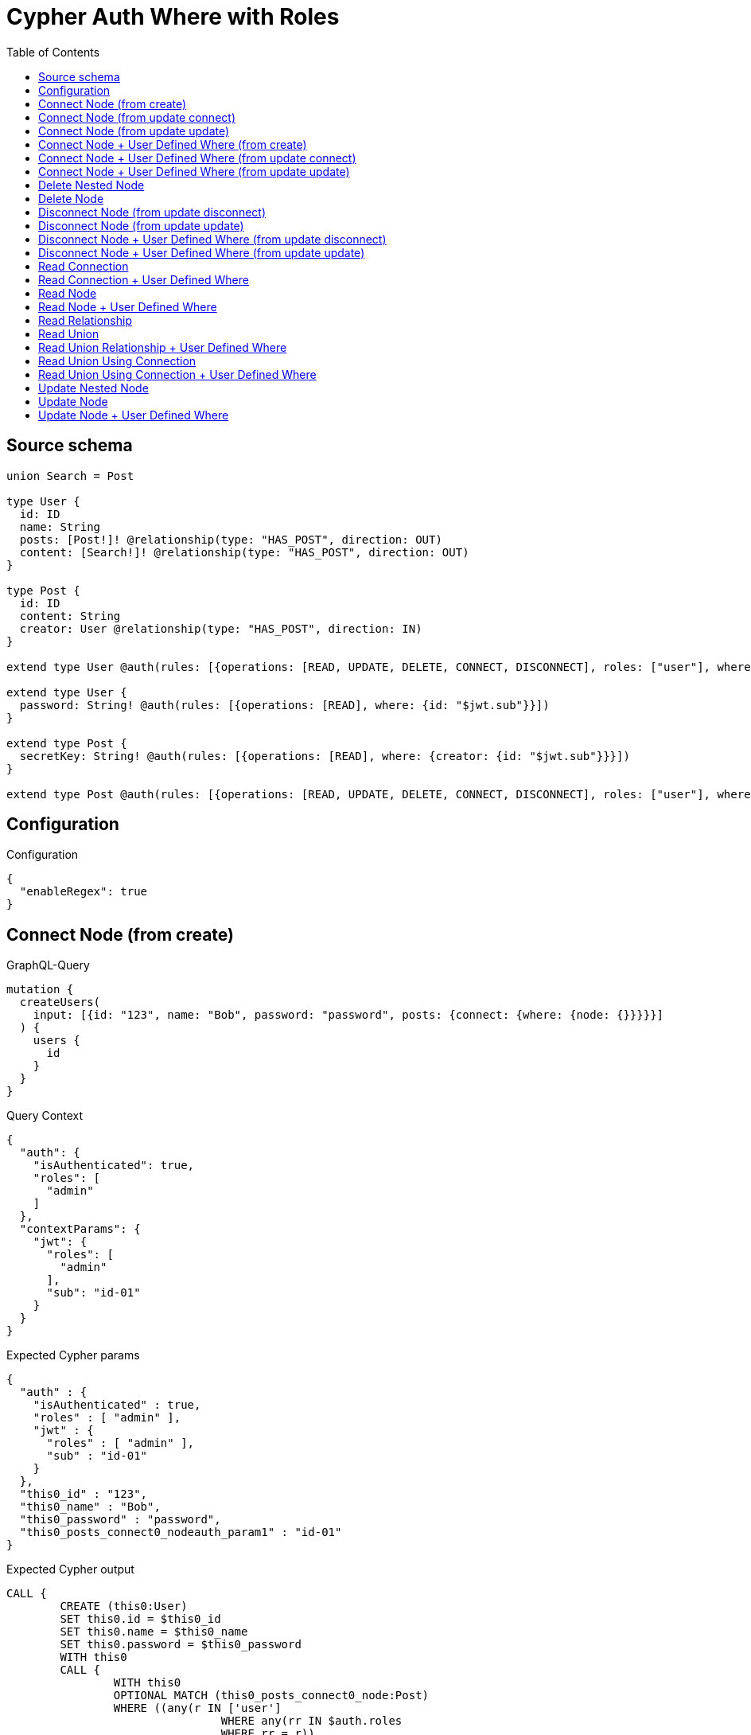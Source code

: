 :toc:

= Cypher Auth Where with Roles

== Source schema

[source,graphql,schema=true]
----
union Search = Post

type User {
  id: ID
  name: String
  posts: [Post!]! @relationship(type: "HAS_POST", direction: OUT)
  content: [Search!]! @relationship(type: "HAS_POST", direction: OUT)
}

type Post {
  id: ID
  content: String
  creator: User @relationship(type: "HAS_POST", direction: IN)
}

extend type User @auth(rules: [{operations: [READ, UPDATE, DELETE, CONNECT, DISCONNECT], roles: ["user"], where: {id: "$jwt.sub"}}, {operations: [READ, UPDATE, DELETE, CONNECT, DISCONNECT], roles: ["admin"]}])

extend type User {
  password: String! @auth(rules: [{operations: [READ], where: {id: "$jwt.sub"}}])
}

extend type Post {
  secretKey: String! @auth(rules: [{operations: [READ], where: {creator: {id: "$jwt.sub"}}}])
}

extend type Post @auth(rules: [{operations: [READ, UPDATE, DELETE, CONNECT, DISCONNECT], roles: ["user"], where: {creator: {id: "$jwt.sub"}}}, {operations: [READ, UPDATE, DELETE, CONNECT, DISCONNECT], roles: ["admin"]}])
----

== Configuration

.Configuration
[source,json,schema-config=true]
----
{
  "enableRegex": true
}
----
== Connect Node (from create)

.GraphQL-Query
[source,graphql]
----
mutation {
  createUsers(
    input: [{id: "123", name: "Bob", password: "password", posts: {connect: {where: {node: {}}}}}]
  ) {
    users {
      id
    }
  }
}
----

.Query Context
[source,json,query-config=true]
----
{
  "auth": {
    "isAuthenticated": true,
    "roles": [
      "admin"
    ]
  },
  "contextParams": {
    "jwt": {
      "roles": [
        "admin"
      ],
      "sub": "id-01"
    }
  }
}
----

.Expected Cypher params
[source,json]
----
{
  "auth" : {
    "isAuthenticated" : true,
    "roles" : [ "admin" ],
    "jwt" : {
      "roles" : [ "admin" ],
      "sub" : "id-01"
    }
  },
  "this0_id" : "123",
  "this0_name" : "Bob",
  "this0_password" : "password",
  "this0_posts_connect0_nodeauth_param1" : "id-01"
}
----

.Expected Cypher output
[source,cypher]
----
CALL {
	CREATE (this0:User)
	SET this0.id = $this0_id
	SET this0.name = $this0_name
	SET this0.password = $this0_password
	WITH this0
	CALL {
		WITH this0
		OPTIONAL MATCH (this0_posts_connect0_node:Post)
		WHERE ((any(r IN ['user']
				WHERE any(rr IN $auth.roles
				WHERE rr = r))
				AND exists((this0_posts_connect0_node)<-[:HAS_POST]-(:User))
				AND all(auth_this0 IN [(this0_posts_connect0_node)<-[:HAS_POST]-(auth_this0:User) | auth_this0]
				WHERE (auth_this0.id IS NOT NULL
					AND auth_this0.id = $this0_posts_connect0_nodeauth_param1)))
			OR any(r IN ['admin']
			WHERE any(rr IN $auth.roles
			WHERE rr = r)))
		WITH this0, this0_posts_connect0_node CALL apoc.util.validate(NOT ((any(r IN ['user']
			WHERE any(rr IN $auth.roles
			WHERE rr = r))
			OR any(r IN ['admin']
			WHERE any(rr IN $auth.roles
			WHERE rr = r)))), '@neo4j/graphql/FORBIDDEN', [0])
		CALL {
			WITH *
			WITH collect(this0_posts_connect0_node) AS connectedNodes, collect(this0) AS parentNodes
			CALL {
				WITH connectedNodes, parentNodes
				UNWIND parentNodes AS this0
				UNWIND connectedNodes AS this0_posts_connect0_node
				MERGE (this0)-[:HAS_POST]->(this0_posts_connect0_node)
				RETURN count(*) AS _
			}
			RETURN count(*) AS _
		}
		WITH this0, this0_posts_connect0_node
		RETURN count(*) AS connect_this0_posts_connect_Post
	}
	RETURN this0
}
RETURN [this0 {
	.id
}] AS data
----

'''

== Connect Node (from update connect)

.GraphQL-Query
[source,graphql]
----
mutation {
  updateUsers(connect: {posts: {where: {node: {}}}}) {
    users {
      id
    }
  }
}
----

.Query Context
[source,json,query-config=true]
----
{
  "auth": {
    "isAuthenticated": true,
    "roles": [
      "admin"
    ]
  },
  "contextParams": {
    "jwt": {
      "roles": [
        "admin"
      ],
      "sub": "id-01"
    }
  }
}
----

.Expected Cypher params
[source,json]
----
{
  "auth" : {
    "isAuthenticated" : true,
    "roles" : [ "admin" ],
    "jwt" : {
      "roles" : [ "admin" ],
      "sub" : "id-01"
    }
  },
  "auth_param1" : "id-01",
  "this_connect_posts0_nodeauth_param1" : "id-01",
  "thisauth_param1" : "id-01"
}
----

.Expected Cypher output
[source,cypher]
----
MATCH (this:User)
WHERE ((any(r IN ['user']
		WHERE any(rr IN $auth.roles
		WHERE rr = r))
		AND this.id IS NOT NULL
		AND this.id = $auth_param1)
	OR any(r IN ['admin']
	WHERE any(rr IN $auth.roles
	WHERE rr = r)))
WITH this
WHERE ((any(r IN ['user']
		WHERE any(rr IN $auth.roles
		WHERE rr = r))
		AND this.id IS NOT NULL
		AND this.id = $thisauth_param1)
	OR any(r IN ['admin']
	WHERE any(rr IN $auth.roles
	WHERE rr = r)))
WITH this
CALL {
	WITH this
	OPTIONAL MATCH (this_connect_posts0_node:Post)
	WHERE ((any(r IN ['user']
			WHERE any(rr IN $auth.roles
			WHERE rr = r))
			AND exists((this_connect_posts0_node)<-[:HAS_POST]-(:User))
			AND all(auth_this0 IN [(this_connect_posts0_node)<-[:HAS_POST]-(auth_this0:User) | auth_this0]
			WHERE (auth_this0.id IS NOT NULL
				AND auth_this0.id = $this_connect_posts0_nodeauth_param1)))
		OR any(r IN ['admin']
		WHERE any(rr IN $auth.roles
		WHERE rr = r)))
	WITH this, this_connect_posts0_node CALL apoc.util.validate(NOT (((any(r IN ['user']
			WHERE any(rr IN $auth.roles
			WHERE rr = r))
			OR any(r IN ['admin']
			WHERE any(rr IN $auth.roles
			WHERE rr = r)))
		AND (any(r IN ['user']
			WHERE any(rr IN $auth.roles
			WHERE rr = r))
			OR any(r IN ['admin']
			WHERE any(rr IN $auth.roles
			WHERE rr = r))))), '@neo4j/graphql/FORBIDDEN', [0])
	CALL {
		WITH *
		WITH collect(this_connect_posts0_node) AS connectedNodes, collect(this) AS parentNodes
		CALL {
			WITH connectedNodes, parentNodes
			UNWIND parentNodes AS this
			UNWIND connectedNodes AS this_connect_posts0_node
			MERGE (this)-[:HAS_POST]->(this_connect_posts0_node)
			RETURN count(*) AS _
		}
		RETURN count(*) AS _
	}
	WITH this, this_connect_posts0_node
	RETURN count(*) AS connect_this_connect_posts_Post
}
WITH *
RETURN collect(DISTINCT this {
	.id
}) AS data
----

'''

== Connect Node (from update update)

.GraphQL-Query
[source,graphql]
----
mutation {
  updateUsers(update: {posts: {connect: {where: {node: {}}}}}) {
    users {
      id
    }
  }
}
----

.Query Context
[source,json,query-config=true]
----
{
  "auth": {
    "isAuthenticated": true,
    "roles": [
      "admin"
    ]
  },
  "contextParams": {
    "jwt": {
      "roles": [
        "admin"
      ],
      "sub": "id-01"
    }
  }
}
----

.Expected Cypher params
[source,json]
----
{
  "auth" : {
    "isAuthenticated" : true,
    "roles" : [ "admin" ],
    "jwt" : {
      "roles" : [ "admin" ],
      "sub" : "id-01"
    }
  },
  "auth_param1" : "id-01",
  "this_posts0_connect0_nodeauth_param1" : "id-01",
  "thisauth_param1" : "id-01"
}
----

.Expected Cypher output
[source,cypher]
----
MATCH (this:User)
WHERE ((any(r IN ['user']
		WHERE any(rr IN $auth.roles
		WHERE rr = r))
		AND this.id IS NOT NULL
		AND this.id = $auth_param1)
	OR any(r IN ['admin']
	WHERE any(rr IN $auth.roles
	WHERE rr = r)))
WITH this CALL apoc.util.validate(NOT ((any(r IN ['user']
	WHERE any(rr IN $auth.roles
	WHERE rr = r))
	OR any(r IN ['admin']
	WHERE any(rr IN $auth.roles
	WHERE rr = r)))), '@neo4j/graphql/FORBIDDEN', [0])
WITH this
WHERE ((any(r IN ['user']
		WHERE any(rr IN $auth.roles
		WHERE rr = r))
		AND this.id IS NOT NULL
		AND this.id = $thisauth_param1)
	OR any(r IN ['admin']
	WHERE any(rr IN $auth.roles
	WHERE rr = r)))
WITH this
CALL {
	WITH this
	OPTIONAL MATCH (this_posts0_connect0_node:Post)
	WHERE ((any(r IN ['user']
			WHERE any(rr IN $auth.roles
			WHERE rr = r))
			AND exists((this_posts0_connect0_node)<-[:HAS_POST]-(:User))
			AND all(auth_this0 IN [(this_posts0_connect0_node)<-[:HAS_POST]-(auth_this0:User) | auth_this0]
			WHERE (auth_this0.id IS NOT NULL
				AND auth_this0.id = $this_posts0_connect0_nodeauth_param1)))
		OR any(r IN ['admin']
		WHERE any(rr IN $auth.roles
		WHERE rr = r)))
	WITH this, this_posts0_connect0_node CALL apoc.util.validate(NOT (((any(r IN ['user']
			WHERE any(rr IN $auth.roles
			WHERE rr = r))
			OR any(r IN ['admin']
			WHERE any(rr IN $auth.roles
			WHERE rr = r)))
		AND (any(r IN ['user']
			WHERE any(rr IN $auth.roles
			WHERE rr = r))
			OR any(r IN ['admin']
			WHERE any(rr IN $auth.roles
			WHERE rr = r))))), '@neo4j/graphql/FORBIDDEN', [0])
	CALL {
		WITH *
		WITH collect(this_posts0_connect0_node) AS connectedNodes, collect(this) AS parentNodes
		CALL {
			WITH connectedNodes, parentNodes
			UNWIND parentNodes AS this
			UNWIND connectedNodes AS this_posts0_connect0_node
			MERGE (this)-[:HAS_POST]->(this_posts0_connect0_node)
			RETURN count(*) AS _
		}
		RETURN count(*) AS _
	}
	WITH this, this_posts0_connect0_node
	RETURN count(*) AS connect_this_posts0_connect_Post
}
RETURN collect(DISTINCT this {
	.id
}) AS data
----

'''

== Connect Node + User Defined Where (from create)

.GraphQL-Query
[source,graphql]
----
mutation {
  createUsers(
    input: [{id: "123", name: "Bob", password: "password", posts: {connect: {where: {node: {id: "post-id"}}}}}]
  ) {
    users {
      id
    }
  }
}
----

.Query Context
[source,json,query-config=true]
----
{
  "auth": {
    "isAuthenticated": true,
    "roles": [
      "admin"
    ]
  },
  "contextParams": {
    "jwt": {
      "roles": [
        "admin"
      ],
      "sub": "id-01"
    }
  }
}
----

.Expected Cypher params
[source,json]
----
{
  "auth" : {
    "isAuthenticated" : true,
    "roles" : [ "admin" ],
    "jwt" : {
      "roles" : [ "admin" ],
      "sub" : "id-01"
    }
  },
  "this0_id" : "123",
  "this0_name" : "Bob",
  "this0_password" : "password",
  "this0_posts_connect0_node_param0" : "post-id",
  "this0_posts_connect0_nodeauth_param1" : "id-01"
}
----

.Expected Cypher output
[source,cypher]
----
CALL {
	CREATE (this0:User)
	SET this0.id = $this0_id
	SET this0.name = $this0_name
	SET this0.password = $this0_password
	WITH this0
	CALL {
		WITH this0
		OPTIONAL MATCH (this0_posts_connect0_node:Post)
		WHERE (this0_posts_connect0_node.id = $this0_posts_connect0_node_param0
			AND ((any(r IN ['user']
					WHERE any(rr IN $auth.roles
					WHERE rr = r))
					AND exists((this0_posts_connect0_node)<-[:HAS_POST]-(:User))
					AND all(auth_this0 IN [(this0_posts_connect0_node)<-[:HAS_POST]-(auth_this0:User) | auth_this0]
					WHERE (auth_this0.id IS NOT NULL
						AND auth_this0.id = $this0_posts_connect0_nodeauth_param1)))
				OR any(r IN ['admin']
				WHERE any(rr IN $auth.roles
				WHERE rr = r))))
		WITH this0, this0_posts_connect0_node CALL apoc.util.validate(NOT ((any(r IN ['user']
			WHERE any(rr IN $auth.roles
			WHERE rr = r))
			OR any(r IN ['admin']
			WHERE any(rr IN $auth.roles
			WHERE rr = r)))), '@neo4j/graphql/FORBIDDEN', [0])
		CALL {
			WITH *
			WITH collect(this0_posts_connect0_node) AS connectedNodes, collect(this0) AS parentNodes
			CALL {
				WITH connectedNodes, parentNodes
				UNWIND parentNodes AS this0
				UNWIND connectedNodes AS this0_posts_connect0_node
				MERGE (this0)-[:HAS_POST]->(this0_posts_connect0_node)
				RETURN count(*) AS _
			}
			RETURN count(*) AS _
		}
		WITH this0, this0_posts_connect0_node
		RETURN count(*) AS connect_this0_posts_connect_Post
	}
	RETURN this0
}
RETURN [this0 {
	.id
}] AS data
----

'''

== Connect Node + User Defined Where (from update connect)

.GraphQL-Query
[source,graphql]
----
mutation {
  updateUsers(connect: {posts: {where: {node: {id: "some-id"}}}}) {
    users {
      id
    }
  }
}
----

.Query Context
[source,json,query-config=true]
----
{
  "auth": {
    "isAuthenticated": true,
    "roles": [
      "admin"
    ]
  },
  "contextParams": {
    "jwt": {
      "roles": [
        "admin"
      ],
      "sub": "id-01"
    }
  }
}
----

.Expected Cypher params
[source,json]
----
{
  "auth" : {
    "isAuthenticated" : true,
    "roles" : [ "admin" ],
    "jwt" : {
      "roles" : [ "admin" ],
      "sub" : "id-01"
    }
  },
  "auth_param1" : "id-01",
  "this_connect_posts0_node_param0" : "some-id",
  "this_connect_posts0_nodeauth_param1" : "id-01",
  "thisauth_param1" : "id-01"
}
----

.Expected Cypher output
[source,cypher]
----
MATCH (this:User)
WHERE ((any(r IN ['user']
		WHERE any(rr IN $auth.roles
		WHERE rr = r))
		AND this.id IS NOT NULL
		AND this.id = $auth_param1)
	OR any(r IN ['admin']
	WHERE any(rr IN $auth.roles
	WHERE rr = r)))
WITH this
WHERE ((any(r IN ['user']
		WHERE any(rr IN $auth.roles
		WHERE rr = r))
		AND this.id IS NOT NULL
		AND this.id = $thisauth_param1)
	OR any(r IN ['admin']
	WHERE any(rr IN $auth.roles
	WHERE rr = r)))
WITH this
CALL {
	WITH this
	OPTIONAL MATCH (this_connect_posts0_node:Post)
	WHERE (this_connect_posts0_node.id = $this_connect_posts0_node_param0
		AND ((any(r IN ['user']
				WHERE any(rr IN $auth.roles
				WHERE rr = r))
				AND exists((this_connect_posts0_node)<-[:HAS_POST]-(:User))
				AND all(auth_this0 IN [(this_connect_posts0_node)<-[:HAS_POST]-(auth_this0:User) | auth_this0]
				WHERE (auth_this0.id IS NOT NULL
					AND auth_this0.id = $this_connect_posts0_nodeauth_param1)))
			OR any(r IN ['admin']
			WHERE any(rr IN $auth.roles
			WHERE rr = r))))
	WITH this, this_connect_posts0_node CALL apoc.util.validate(NOT (((any(r IN ['user']
			WHERE any(rr IN $auth.roles
			WHERE rr = r))
			OR any(r IN ['admin']
			WHERE any(rr IN $auth.roles
			WHERE rr = r)))
		AND (any(r IN ['user']
			WHERE any(rr IN $auth.roles
			WHERE rr = r))
			OR any(r IN ['admin']
			WHERE any(rr IN $auth.roles
			WHERE rr = r))))), '@neo4j/graphql/FORBIDDEN', [0])
	CALL {
		WITH *
		WITH collect(this_connect_posts0_node) AS connectedNodes, collect(this) AS parentNodes
		CALL {
			WITH connectedNodes, parentNodes
			UNWIND parentNodes AS this
			UNWIND connectedNodes AS this_connect_posts0_node
			MERGE (this)-[:HAS_POST]->(this_connect_posts0_node)
			RETURN count(*) AS _
		}
		RETURN count(*) AS _
	}
	WITH this, this_connect_posts0_node
	RETURN count(*) AS connect_this_connect_posts_Post
}
WITH *
RETURN collect(DISTINCT this {
	.id
}) AS data
----

'''

== Connect Node + User Defined Where (from update update)

.GraphQL-Query
[source,graphql]
----
mutation {
  updateUsers(update: {posts: {connect: {where: {node: {id: "new-id"}}}}}) {
    users {
      id
    }
  }
}
----

.Query Context
[source,json,query-config=true]
----
{
  "auth": {
    "isAuthenticated": true,
    "roles": [
      "admin"
    ]
  },
  "contextParams": {
    "jwt": {
      "roles": [
        "admin"
      ],
      "sub": "id-01"
    }
  }
}
----

.Expected Cypher params
[source,json]
----
{
  "auth" : {
    "isAuthenticated" : true,
    "roles" : [ "admin" ],
    "jwt" : {
      "roles" : [ "admin" ],
      "sub" : "id-01"
    }
  },
  "auth_param1" : "id-01",
  "this_posts0_connect0_node_param0" : "new-id",
  "this_posts0_connect0_nodeauth_param1" : "id-01",
  "thisauth_param1" : "id-01"
}
----

.Expected Cypher output
[source,cypher]
----
MATCH (this:User)
WHERE ((any(r IN ['user']
		WHERE any(rr IN $auth.roles
		WHERE rr = r))
		AND this.id IS NOT NULL
		AND this.id = $auth_param1)
	OR any(r IN ['admin']
	WHERE any(rr IN $auth.roles
	WHERE rr = r)))
WITH this CALL apoc.util.validate(NOT ((any(r IN ['user']
	WHERE any(rr IN $auth.roles
	WHERE rr = r))
	OR any(r IN ['admin']
	WHERE any(rr IN $auth.roles
	WHERE rr = r)))), '@neo4j/graphql/FORBIDDEN', [0])
WITH this
WHERE ((any(r IN ['user']
		WHERE any(rr IN $auth.roles
		WHERE rr = r))
		AND this.id IS NOT NULL
		AND this.id = $thisauth_param1)
	OR any(r IN ['admin']
	WHERE any(rr IN $auth.roles
	WHERE rr = r)))
WITH this
CALL {
	WITH this
	OPTIONAL MATCH (this_posts0_connect0_node:Post)
	WHERE (this_posts0_connect0_node.id = $this_posts0_connect0_node_param0
		AND ((any(r IN ['user']
				WHERE any(rr IN $auth.roles
				WHERE rr = r))
				AND exists((this_posts0_connect0_node)<-[:HAS_POST]-(:User))
				AND all(auth_this0 IN [(this_posts0_connect0_node)<-[:HAS_POST]-(auth_this0:User) | auth_this0]
				WHERE (auth_this0.id IS NOT NULL
					AND auth_this0.id = $this_posts0_connect0_nodeauth_param1)))
			OR any(r IN ['admin']
			WHERE any(rr IN $auth.roles
			WHERE rr = r))))
	WITH this, this_posts0_connect0_node CALL apoc.util.validate(NOT (((any(r IN ['user']
			WHERE any(rr IN $auth.roles
			WHERE rr = r))
			OR any(r IN ['admin']
			WHERE any(rr IN $auth.roles
			WHERE rr = r)))
		AND (any(r IN ['user']
			WHERE any(rr IN $auth.roles
			WHERE rr = r))
			OR any(r IN ['admin']
			WHERE any(rr IN $auth.roles
			WHERE rr = r))))), '@neo4j/graphql/FORBIDDEN', [0])
	CALL {
		WITH *
		WITH collect(this_posts0_connect0_node) AS connectedNodes, collect(this) AS parentNodes
		CALL {
			WITH connectedNodes, parentNodes
			UNWIND parentNodes AS this
			UNWIND connectedNodes AS this_posts0_connect0_node
			MERGE (this)-[:HAS_POST]->(this_posts0_connect0_node)
			RETURN count(*) AS _
		}
		RETURN count(*) AS _
	}
	WITH this, this_posts0_connect0_node
	RETURN count(*) AS connect_this_posts0_connect_Post
}
RETURN collect(DISTINCT this {
	.id
}) AS data
----

'''

== Delete Nested Node

.GraphQL-Query
[source,graphql]
----
mutation {
  deleteUsers(delete: {posts: {where: {}}}) {
    nodesDeleted
  }
}
----

.Query Context
[source,json,query-config=true]
----
{
  "auth": {
    "isAuthenticated": true,
    "roles": [
      "admin"
    ]
  },
  "contextParams": {
    "jwt": {
      "roles": [
        "admin"
      ],
      "sub": "id-01"
    }
  }
}
----

.Expected Cypher params
[source,json]
----
{
  "auth" : {
    "isAuthenticated" : true,
    "roles" : [ "admin" ],
    "jwt" : {
      "roles" : [ "admin" ],
      "sub" : "id-01"
    }
  },
  "auth_param1" : "id-01",
  "this_posts0auth_param1" : "id-01"
}
----

.Expected Cypher output
[source,cypher]
----
MATCH (this:User)
WHERE ((any(r IN ['user']
		WHERE any(rr IN $auth.roles
		WHERE rr = r))
		AND this.id IS NOT NULL
		AND this.id = $auth_param1)
	OR any(r IN ['admin']
	WHERE any(rr IN $auth.roles
	WHERE rr = r)))
WITH this
OPTIONAL MATCH (this)-[this_posts0_relationship:HAS_POST]->(this_posts0:Post)
WHERE ((any(r IN ['user']
		WHERE any(rr IN $auth.roles
		WHERE rr = r))
		AND exists((this_posts0)<-[:HAS_POST]-(:User))
		AND all(auth_this0 IN [(this_posts0)<-[:HAS_POST]-(auth_this0) | auth_this0]
		WHERE (auth_this0.id IS NOT NULL
			AND auth_this0.id = $this_posts0auth_param1)))
	OR any(r IN ['admin']
	WHERE any(rr IN $auth.roles
	WHERE rr = r)))
WITH this, this_posts0 CALL apoc.util.validate(NOT ((any(r IN ['user']
	WHERE any(rr IN $auth.roles
	WHERE rr = r))
	OR any(r IN ['admin']
	WHERE any(rr IN $auth.roles
	WHERE rr = r)))), '@neo4j/graphql/FORBIDDEN', [0])
WITH this, collect(DISTINCT this_posts0) AS this_posts0_to_delete
CALL {
	WITH this_posts0_to_delete
	UNWIND this_posts0_to_delete AS x DETACH DELETE x
	RETURN count(*) AS _
}
WITH this CALL apoc.util.validate(NOT ((any(r IN ['user']
	WHERE any(rr IN $auth.roles
	WHERE rr = r))
	OR any(r IN ['admin']
	WHERE any(rr IN $auth.roles
	WHERE rr = r)))), '@neo4j/graphql/FORBIDDEN', [0]) DETACH DELETE this
----

'''

== Delete Node

.GraphQL-Query
[source,graphql]
----
mutation {
  deleteUsers {
    nodesDeleted
  }
}
----

.Query Context
[source,json,query-config=true]
----
{
  "auth": {
    "isAuthenticated": true,
    "roles": [
      "admin"
    ]
  },
  "contextParams": {
    "jwt": {
      "roles": [
        "admin"
      ],
      "sub": "id-01"
    }
  }
}
----

.Expected Cypher params
[source,json]
----
{
  "auth" : {
    "isAuthenticated" : true,
    "roles" : [ "admin" ],
    "jwt" : {
      "roles" : [ "admin" ],
      "sub" : "id-01"
    }
  },
  "auth_param1" : "id-01"
}
----

.Expected Cypher output
[source,cypher]
----
MATCH (this:User)
WHERE ((any(r IN ['user']
		WHERE any(rr IN $auth.roles
		WHERE rr = r))
		AND this.id IS NOT NULL
		AND this.id = $auth_param1)
	OR any(r IN ['admin']
	WHERE any(rr IN $auth.roles
	WHERE rr = r)))
WITH this CALL apoc.util.validate(NOT ((any(r IN ['user']
	WHERE any(rr IN $auth.roles
	WHERE rr = r))
	OR any(r IN ['admin']
	WHERE any(rr IN $auth.roles
	WHERE rr = r)))), '@neo4j/graphql/FORBIDDEN', [0]) DETACH DELETE this
----

'''

== Disconnect Node (from update disconnect)

.GraphQL-Query
[source,graphql]
----
mutation {
  updateUsers(disconnect: {posts: {where: {}}}) {
    users {
      id
    }
  }
}
----

.Query Context
[source,json,query-config=true]
----
{
  "auth": {
    "isAuthenticated": true,
    "roles": [
      "admin"
    ]
  },
  "contextParams": {
    "jwt": {
      "roles": [
        "admin"
      ],
      "sub": "id-01"
    }
  }
}
----

.Expected Cypher params
[source,json]
----
{
  "auth" : {
    "isAuthenticated" : true,
    "roles" : [ "admin" ],
    "jwt" : {
      "roles" : [ "admin" ],
      "sub" : "id-01"
    }
  },
  "auth_param1" : "id-01",
  "this_disconnect_posts0auth_param1" : "id-01",
  "thisauth_param1" : "id-01",
  "updateUsers" : {
    "args" : {
      "disconnect" : {
        "posts" : [ {
          "where" : { }
        } ]
      }
    }
  }
}
----

.Expected Cypher output
[source,cypher]
----
MATCH (this:User)
WHERE ((any(r IN ['user']
		WHERE any(rr IN $auth.roles
		WHERE rr = r))
		AND this.id IS NOT NULL
		AND this.id = $auth_param1)
	OR any(r IN ['admin']
	WHERE any(rr IN $auth.roles
	WHERE rr = r)))
WITH this
WHERE ((any(r IN ['user']
		WHERE any(rr IN $auth.roles
		WHERE rr = r))
		AND this.id IS NOT NULL
		AND this.id = $thisauth_param1)
	OR any(r IN ['admin']
	WHERE any(rr IN $auth.roles
	WHERE rr = r)))
WITH this
CALL {
	WITH this
	OPTIONAL MATCH (this)-[this_disconnect_posts0_rel:HAS_POST]->(this_disconnect_posts0:Post)
	WHERE ((any(r IN ['user']
			WHERE any(rr IN $auth.roles
			WHERE rr = r))
			AND exists((this_disconnect_posts0)<-[:HAS_POST]-(:User))
			AND all(auth_this0 IN [(this_disconnect_posts0)<-[:HAS_POST]-(auth_this0:User) | auth_this0]
			WHERE (auth_this0.id IS NOT NULL
				AND auth_this0.id = $this_disconnect_posts0auth_param1)))
		OR any(r IN ['admin']
		WHERE any(rr IN $auth.roles
		WHERE rr = r)))
	WITH this, this_disconnect_posts0, this_disconnect_posts0_rel CALL apoc.util.validate(NOT (((any(r IN ['user']
			WHERE any(rr IN $auth.roles
			WHERE rr = r))
			OR any(r IN ['admin']
			WHERE any(rr IN $auth.roles
			WHERE rr = r)))
		AND (any(r IN ['user']
			WHERE any(rr IN $auth.roles
			WHERE rr = r))
			OR any(r IN ['admin']
			WHERE any(rr IN $auth.roles
			WHERE rr = r))))), '@neo4j/graphql/FORBIDDEN', [0])
	CALL {
		WITH this_disconnect_posts0, this_disconnect_posts0_rel, this
		WITH collect(this_disconnect_posts0) AS this_disconnect_posts0, this_disconnect_posts0_rel, this
		UNWIND this_disconnect_posts0 AS x DELETE this_disconnect_posts0_rel
		RETURN count(*) AS _
	}
	RETURN count(*) AS disconnect_this_disconnect_posts_Post
}
WITH *
RETURN collect(DISTINCT this {
	.id
}) AS data
----

'''

== Disconnect Node (from update update)

.GraphQL-Query
[source,graphql]
----
mutation {
  updateUsers(update: {posts: {disconnect: {where: {}}}}) {
    users {
      id
    }
  }
}
----

.Query Context
[source,json,query-config=true]
----
{
  "auth": {
    "isAuthenticated": true,
    "roles": [
      "admin"
    ]
  },
  "contextParams": {
    "jwt": {
      "roles": [
        "admin"
      ],
      "sub": "id-01"
    }
  }
}
----

.Expected Cypher params
[source,json]
----
{
  "auth" : {
    "isAuthenticated" : true,
    "roles" : [ "admin" ],
    "jwt" : {
      "roles" : [ "admin" ],
      "sub" : "id-01"
    }
  },
  "auth_param1" : "id-01",
  "this_posts0_disconnect0auth_param1" : "id-01",
  "thisauth_param1" : "id-01"
}
----

.Expected Cypher output
[source,cypher]
----
MATCH (this:User)
WHERE ((any(r IN ['user']
		WHERE any(rr IN $auth.roles
		WHERE rr = r))
		AND this.id IS NOT NULL
		AND this.id = $auth_param1)
	OR any(r IN ['admin']
	WHERE any(rr IN $auth.roles
	WHERE rr = r)))
WITH this CALL apoc.util.validate(NOT ((any(r IN ['user']
	WHERE any(rr IN $auth.roles
	WHERE rr = r))
	OR any(r IN ['admin']
	WHERE any(rr IN $auth.roles
	WHERE rr = r)))), '@neo4j/graphql/FORBIDDEN', [0])
WITH this
WHERE ((any(r IN ['user']
		WHERE any(rr IN $auth.roles
		WHERE rr = r))
		AND this.id IS NOT NULL
		AND this.id = $thisauth_param1)
	OR any(r IN ['admin']
	WHERE any(rr IN $auth.roles
	WHERE rr = r)))
WITH this
CALL {
	WITH this
	OPTIONAL MATCH (this)-[this_posts0_disconnect0_rel:HAS_POST]->(this_posts0_disconnect0:Post)
	WHERE ((any(r IN ['user']
			WHERE any(rr IN $auth.roles
			WHERE rr = r))
			AND exists((this_posts0_disconnect0)<-[:HAS_POST]-(:User))
			AND all(auth_this0 IN [(this_posts0_disconnect0)<-[:HAS_POST]-(auth_this0:User) | auth_this0]
			WHERE (auth_this0.id IS NOT NULL
				AND auth_this0.id = $this_posts0_disconnect0auth_param1)))
		OR any(r IN ['admin']
		WHERE any(rr IN $auth.roles
		WHERE rr = r)))
	WITH this, this_posts0_disconnect0, this_posts0_disconnect0_rel CALL apoc.util.validate(NOT (((any(r IN ['user']
			WHERE any(rr IN $auth.roles
			WHERE rr = r))
			OR any(r IN ['admin']
			WHERE any(rr IN $auth.roles
			WHERE rr = r)))
		AND (any(r IN ['user']
			WHERE any(rr IN $auth.roles
			WHERE rr = r))
			OR any(r IN ['admin']
			WHERE any(rr IN $auth.roles
			WHERE rr = r))))), '@neo4j/graphql/FORBIDDEN', [0])
	CALL {
		WITH this_posts0_disconnect0, this_posts0_disconnect0_rel, this
		WITH collect(this_posts0_disconnect0) AS this_posts0_disconnect0, this_posts0_disconnect0_rel, this
		UNWIND this_posts0_disconnect0 AS x DELETE this_posts0_disconnect0_rel
		RETURN count(*) AS _
	}
	RETURN count(*) AS disconnect_this_posts0_disconnect_Post
}
RETURN collect(DISTINCT this {
	.id
}) AS data
----

'''

== Disconnect Node + User Defined Where (from update disconnect)

.GraphQL-Query
[source,graphql]
----
mutation {
  updateUsers(disconnect: {posts: {where: {node: {id: "some-id"}}}}) {
    users {
      id
    }
  }
}
----

.Query Context
[source,json,query-config=true]
----
{
  "auth": {
    "isAuthenticated": true,
    "roles": [
      "admin"
    ]
  },
  "contextParams": {
    "jwt": {
      "roles": [
        "admin"
      ],
      "sub": "id-01"
    }
  }
}
----

.Expected Cypher params
[source,json]
----
{
  "auth" : {
    "isAuthenticated" : true,
    "roles" : [ "admin" ],
    "jwt" : {
      "roles" : [ "admin" ],
      "sub" : "id-01"
    }
  },
  "auth_param1" : "id-01",
  "this_disconnect_posts0auth_param1" : "id-01",
  "thisauth_param1" : "id-01",
  "updateUsers" : {
    "args" : {
      "disconnect" : {
        "posts" : [ {
          "where" : {
            "node" : {
              "id" : "some-id"
            }
          }
        } ]
      }
    }
  },
  "updateUsers_args_disconnect_posts0_where_Postparam0" : "some-id"
}
----

.Expected Cypher output
[source,cypher]
----
MATCH (this:User)
WHERE ((any(r IN ['user']
		WHERE any(rr IN $auth.roles
		WHERE rr = r))
		AND this.id IS NOT NULL
		AND this.id = $auth_param1)
	OR any(r IN ['admin']
	WHERE any(rr IN $auth.roles
	WHERE rr = r)))
WITH this
WHERE ((any(r IN ['user']
		WHERE any(rr IN $auth.roles
		WHERE rr = r))
		AND this.id IS NOT NULL
		AND this.id = $thisauth_param1)
	OR any(r IN ['admin']
	WHERE any(rr IN $auth.roles
	WHERE rr = r)))
WITH this
CALL {
	WITH this
	OPTIONAL MATCH (this)-[this_disconnect_posts0_rel:HAS_POST]->(this_disconnect_posts0:Post)
	WHERE (this_disconnect_posts0.id = $updateUsers_args_disconnect_posts0_where_Postparam0
		AND ((any(r IN ['user']
				WHERE any(rr IN $auth.roles
				WHERE rr = r))
				AND exists((this_disconnect_posts0)<-[:HAS_POST]-(:User))
				AND all(auth_this0 IN [(this_disconnect_posts0)<-[:HAS_POST]-(auth_this0:User) | auth_this0]
				WHERE (auth_this0.id IS NOT NULL
					AND auth_this0.id = $this_disconnect_posts0auth_param1)))
			OR any(r IN ['admin']
			WHERE any(rr IN $auth.roles
			WHERE rr = r))))
	WITH this, this_disconnect_posts0, this_disconnect_posts0_rel CALL apoc.util.validate(NOT (((any(r IN ['user']
			WHERE any(rr IN $auth.roles
			WHERE rr = r))
			OR any(r IN ['admin']
			WHERE any(rr IN $auth.roles
			WHERE rr = r)))
		AND (any(r IN ['user']
			WHERE any(rr IN $auth.roles
			WHERE rr = r))
			OR any(r IN ['admin']
			WHERE any(rr IN $auth.roles
			WHERE rr = r))))), '@neo4j/graphql/FORBIDDEN', [0])
	CALL {
		WITH this_disconnect_posts0, this_disconnect_posts0_rel, this
		WITH collect(this_disconnect_posts0) AS this_disconnect_posts0, this_disconnect_posts0_rel, this
		UNWIND this_disconnect_posts0 AS x DELETE this_disconnect_posts0_rel
		RETURN count(*) AS _
	}
	RETURN count(*) AS disconnect_this_disconnect_posts_Post
}
WITH *
RETURN collect(DISTINCT this {
	.id
}) AS data
----

'''

== Disconnect Node + User Defined Where (from update update)

.GraphQL-Query
[source,graphql]
----
mutation {
  updateUsers(update: {posts: [{disconnect: {where: {node: {id: "new-id"}}}}]}) {
    users {
      id
    }
  }
}
----

.Query Context
[source,json,query-config=true]
----
{
  "auth": {
    "isAuthenticated": true,
    "roles": [
      "admin"
    ]
  },
  "contextParams": {
    "jwt": {
      "roles": [
        "admin"
      ],
      "sub": "id-01"
    }
  }
}
----

.Expected Cypher params
[source,json]
----
{
  "auth" : {
    "isAuthenticated" : true,
    "roles" : [ "admin" ],
    "jwt" : {
      "roles" : [ "admin" ],
      "sub" : "id-01"
    }
  },
  "auth_param1" : "id-01",
  "this_posts0_disconnect0auth_param1" : "id-01",
  "thisauth_param1" : "id-01",
  "updateUsers" : {
    "args" : {
      "update" : {
        "posts" : [ {
          "disconnect" : [ {
            "where" : {
              "node" : {
                "id" : "new-id"
              }
            }
          } ]
        } ]
      }
    }
  },
  "updateUsers_args_update_posts0_disconnect0_where_Postparam0" : "new-id"
}
----

.Expected Cypher output
[source,cypher]
----
MATCH (this:User)
WHERE ((any(r IN ['user']
		WHERE any(rr IN $auth.roles
		WHERE rr = r))
		AND this.id IS NOT NULL
		AND this.id = $auth_param1)
	OR any(r IN ['admin']
	WHERE any(rr IN $auth.roles
	WHERE rr = r)))
WITH this CALL apoc.util.validate(NOT ((any(r IN ['user']
	WHERE any(rr IN $auth.roles
	WHERE rr = r))
	OR any(r IN ['admin']
	WHERE any(rr IN $auth.roles
	WHERE rr = r)))), '@neo4j/graphql/FORBIDDEN', [0])
WITH this
WHERE ((any(r IN ['user']
		WHERE any(rr IN $auth.roles
		WHERE rr = r))
		AND this.id IS NOT NULL
		AND this.id = $thisauth_param1)
	OR any(r IN ['admin']
	WHERE any(rr IN $auth.roles
	WHERE rr = r)))
WITH this
CALL {
	WITH this
	OPTIONAL MATCH (this)-[this_posts0_disconnect0_rel:HAS_POST]->(this_posts0_disconnect0:Post)
	WHERE (this_posts0_disconnect0.id = $updateUsers_args_update_posts0_disconnect0_where_Postparam0
		AND ((any(r IN ['user']
				WHERE any(rr IN $auth.roles
				WHERE rr = r))
				AND exists((this_posts0_disconnect0)<-[:HAS_POST]-(:User))
				AND all(auth_this0 IN [(this_posts0_disconnect0)<-[:HAS_POST]-(auth_this0:User) | auth_this0]
				WHERE (auth_this0.id IS NOT NULL
					AND auth_this0.id = $this_posts0_disconnect0auth_param1)))
			OR any(r IN ['admin']
			WHERE any(rr IN $auth.roles
			WHERE rr = r))))
	WITH this, this_posts0_disconnect0, this_posts0_disconnect0_rel CALL apoc.util.validate(NOT (((any(r IN ['user']
			WHERE any(rr IN $auth.roles
			WHERE rr = r))
			OR any(r IN ['admin']
			WHERE any(rr IN $auth.roles
			WHERE rr = r)))
		AND (any(r IN ['user']
			WHERE any(rr IN $auth.roles
			WHERE rr = r))
			OR any(r IN ['admin']
			WHERE any(rr IN $auth.roles
			WHERE rr = r))))), '@neo4j/graphql/FORBIDDEN', [0])
	CALL {
		WITH this_posts0_disconnect0, this_posts0_disconnect0_rel, this
		WITH collect(this_posts0_disconnect0) AS this_posts0_disconnect0, this_posts0_disconnect0_rel, this
		UNWIND this_posts0_disconnect0 AS x DELETE this_posts0_disconnect0_rel
		RETURN count(*) AS _
	}
	RETURN count(*) AS disconnect_this_posts0_disconnect_Post
}
RETURN collect(DISTINCT this {
	.id
}) AS data
----

'''

== Read Connection

.GraphQL-Query
[source,graphql]
----
{
  users {
    id
    postsConnection {
      edges {
        node {
          content
        }
      }
    }
  }
}
----

.Query Context
[source,json,query-config=true]
----
{
  "auth": {
    "isAuthenticated": true,
    "roles": [
      "admin"
    ]
  },
  "contextParams": {
    "jwt": {
      "roles": [
        "admin"
      ],
      "sub": "id-01"
    }
  }
}
----

.Expected Cypher params
[source,json]
----
{
  "auth" : {
    "isAuthenticated" : true,
    "roles" : [ "admin" ],
    "jwt" : {
      "roles" : [ "admin" ],
      "sub" : "id-01"
    }
  },
  "auth_param1" : "id-01",
  "this_connection_postsConnectionparam1" : "id-01"
}
----

.Expected Cypher output
[source,cypher]
----
MATCH (this:User)
WHERE (((any(r IN ['user']
			WHERE any(rr IN $auth.roles
			WHERE rr = r))
			AND this.id IS NOT NULL
			AND this.id = $auth_param1)
		OR any(r IN ['admin']
		WHERE any(rr IN $auth.roles
		WHERE rr = r)))
	AND apoc.util.validatePredicate(NOT ((any(r IN ['user']
		WHERE any(rr IN $auth.roles
		WHERE rr = r))
		OR any(r IN ['admin']
		WHERE any(rr IN $auth.roles
		WHERE rr = r)))), '@neo4j/graphql/FORBIDDEN', [0]))
CALL {
	WITH this
	MATCH (this)-[this_connection_postsConnectionthis0:HAS_POST]->(this_Post:Post)
	WHERE (((any(r IN ['user']
				WHERE any(rr IN $auth.roles
				WHERE rr = r))
				AND exists((this_Post)<-[:HAS_POST]-(:User))
				AND all(this_connection_postsConnectionthis1 IN [(this_Post)<-[:HAS_POST]-(this_connection_postsConnectionthis1:User) | this_connection_postsConnectionthis1]
				WHERE (this_connection_postsConnectionthis1.id IS NOT NULL
					AND this_connection_postsConnectionthis1.id = $this_connection_postsConnectionparam1)))
			OR any(r IN ['admin']
			WHERE any(rr IN $auth.roles
			WHERE rr = r)))
		AND apoc.util.validatePredicate(NOT ((any(r IN ['user']
			WHERE any(rr IN $auth.roles
			WHERE rr = r))
			OR any(r IN ['admin']
			WHERE any(rr IN $auth.roles
			WHERE rr = r)))), '@neo4j/graphql/FORBIDDEN', [0]))
	WITH {
		node: {
			content: this_Post.content
		}
	} AS edge
	WITH collect(edge) AS edges
	WITH edges, size(edges) AS totalCount
	RETURN {
		edges: edges,
		totalCount: totalCount
	} AS this_postsConnection
}
RETURN this {
	.id,
	postsConnection: this_postsConnection
} AS this
----

'''

== Read Connection + User Defined Where

.GraphQL-Query
[source,graphql]
----
{
  users {
    id
    postsConnection(where: {node: {id: "some-id"}}) {
      edges {
        node {
          content
        }
      }
    }
  }
}
----

.Query Context
[source,json,query-config=true]
----
{
  "auth": {
    "isAuthenticated": true,
    "roles": [
      "admin"
    ]
  },
  "contextParams": {
    "jwt": {
      "roles": [
        "admin"
      ],
      "sub": "id-01"
    }
  }
}
----

.Expected Cypher params
[source,json]
----
{
  "auth" : {
    "isAuthenticated" : true,
    "roles" : [ "admin" ],
    "jwt" : {
      "roles" : [ "admin" ],
      "sub" : "id-01"
    }
  },
  "auth_param1" : "id-01",
  "this_connection_postsConnectionparam0" : "some-id",
  "this_connection_postsConnectionparam2" : "id-01"
}
----

.Expected Cypher output
[source,cypher]
----
MATCH (this:User)
WHERE (((any(r IN ['user']
			WHERE any(rr IN $auth.roles
			WHERE rr = r))
			AND this.id IS NOT NULL
			AND this.id = $auth_param1)
		OR any(r IN ['admin']
		WHERE any(rr IN $auth.roles
		WHERE rr = r)))
	AND apoc.util.validatePredicate(NOT ((any(r IN ['user']
		WHERE any(rr IN $auth.roles
		WHERE rr = r))
		OR any(r IN ['admin']
		WHERE any(rr IN $auth.roles
		WHERE rr = r)))), '@neo4j/graphql/FORBIDDEN', [0]))
CALL {
	WITH this
	MATCH (this)-[this_connection_postsConnectionthis0:HAS_POST]->(this_Post:Post)
	WHERE (this_Post.id = $this_connection_postsConnectionparam0
		AND ((any(r IN ['user']
				WHERE any(rr IN $auth.roles
				WHERE rr = r))
				AND exists((this_Post)<-[:HAS_POST]-(:User))
				AND all(this_connection_postsConnectionthis1 IN [(this_Post)<-[:HAS_POST]-(this_connection_postsConnectionthis1:User) | this_connection_postsConnectionthis1]
				WHERE (this_connection_postsConnectionthis1.id IS NOT NULL
					AND this_connection_postsConnectionthis1.id = $this_connection_postsConnectionparam2)))
			OR any(r IN ['admin']
			WHERE any(rr IN $auth.roles
			WHERE rr = r)))
		AND apoc.util.validatePredicate(NOT ((any(r IN ['user']
			WHERE any(rr IN $auth.roles
			WHERE rr = r))
			OR any(r IN ['admin']
			WHERE any(rr IN $auth.roles
			WHERE rr = r)))), '@neo4j/graphql/FORBIDDEN', [0]))
	WITH {
		node: {
			content: this_Post.content
		}
	} AS edge
	WITH collect(edge) AS edges
	WITH edges, size(edges) AS totalCount
	RETURN {
		edges: edges,
		totalCount: totalCount
	} AS this_postsConnection
}
RETURN this {
	.id,
	postsConnection: this_postsConnection
} AS this
----

'''

== Read Node

.GraphQL-Query
[source,graphql]
----
{
  users {
    id
  }
}
----

.Query Context
[source,json,query-config=true]
----
{
  "auth": {
    "isAuthenticated": true,
    "roles": [
      "admin"
    ]
  },
  "contextParams": {
    "jwt": {
      "roles": [
        "admin"
      ],
      "sub": "id-01"
    }
  }
}
----

.Expected Cypher params
[source,json]
----
{
  "auth" : {
    "isAuthenticated" : true,
    "roles" : [ "admin" ],
    "jwt" : {
      "roles" : [ "admin" ],
      "sub" : "id-01"
    }
  },
  "auth_param1" : "id-01"
}
----

.Expected Cypher output
[source,cypher]
----
MATCH (this:User)
WHERE (((any(r IN ['user']
			WHERE any(rr IN $auth.roles
			WHERE rr = r))
			AND this.id IS NOT NULL
			AND this.id = $auth_param1)
		OR any(r IN ['admin']
		WHERE any(rr IN $auth.roles
		WHERE rr = r)))
	AND apoc.util.validatePredicate(NOT ((any(r IN ['user']
		WHERE any(rr IN $auth.roles
		WHERE rr = r))
		OR any(r IN ['admin']
		WHERE any(rr IN $auth.roles
		WHERE rr = r)))), '@neo4j/graphql/FORBIDDEN', [0]))
RETURN this {
	.id
} AS this
----

'''

== Read Node + User Defined Where

.GraphQL-Query
[source,graphql]
----
{
  users(where: {name: "bob"}) {
    id
  }
}
----

.Query Context
[source,json,query-config=true]
----
{
  "auth": {
    "isAuthenticated": true,
    "roles": [
      "admin"
    ]
  },
  "contextParams": {
    "jwt": {
      "roles": [
        "admin"
      ],
      "sub": "id-01"
    }
  }
}
----

.Expected Cypher params
[source,json]
----
{
  "auth" : {
    "isAuthenticated" : true,
    "roles" : [ "admin" ],
    "jwt" : {
      "roles" : [ "admin" ],
      "sub" : "id-01"
    }
  },
  "auth_param1" : "id-01",
  "param0" : "bob"
}
----

.Expected Cypher output
[source,cypher]
----
MATCH (this:User)
WHERE (this.name = $param0
	AND ((any(r IN ['user']
			WHERE any(rr IN $auth.roles
			WHERE rr = r))
			AND this.id IS NOT NULL
			AND this.id = $auth_param1)
		OR any(r IN ['admin']
		WHERE any(rr IN $auth.roles
		WHERE rr = r)))
	AND apoc.util.validatePredicate(NOT ((any(r IN ['user']
		WHERE any(rr IN $auth.roles
		WHERE rr = r))
		OR any(r IN ['admin']
		WHERE any(rr IN $auth.roles
		WHERE rr = r)))), '@neo4j/graphql/FORBIDDEN', [0]))
RETURN this {
	.id
} AS this
----

'''

== Read Relationship

.GraphQL-Query
[source,graphql]
----
{
  users {
    id
    posts {
      content
    }
  }
}
----

.Query Context
[source,json,query-config=true]
----
{
  "auth": {
    "isAuthenticated": true,
    "roles": [
      "admin"
    ]
  },
  "contextParams": {
    "jwt": {
      "roles": [
        "admin"
      ],
      "sub": "id-01"
    }
  }
}
----

.Expected Cypher params
[source,json]
----
{
  "auth" : {
    "isAuthenticated" : true,
    "roles" : [ "admin" ],
    "jwt" : {
      "roles" : [ "admin" ],
      "sub" : "id-01"
    }
  },
  "auth_param1" : "id-01",
  "param4" : "id-01"
}
----

.Expected Cypher output
[source,cypher]
----
MATCH (this:User)
WHERE (((any(r IN ['user']
			WHERE any(rr IN $auth.roles
			WHERE rr = r))
			AND this.id IS NOT NULL
			AND this.id = $auth_param1)
		OR any(r IN ['admin']
		WHERE any(rr IN $auth.roles
		WHERE rr = r)))
	AND apoc.util.validatePredicate(NOT ((any(r IN ['user']
		WHERE any(rr IN $auth.roles
		WHERE rr = r))
		OR any(r IN ['admin']
		WHERE any(rr IN $auth.roles
		WHERE rr = r)))), '@neo4j/graphql/FORBIDDEN', [0]))
CALL {
	WITH this
	MATCH (this)-[this0:HAS_POST]->(this_posts:Post)
	WHERE (((any(r IN ['user']
				WHERE any(rr IN $auth.roles
				WHERE rr = r))
				AND exists((this_posts)<-[:HAS_POST]-(:User))
				AND all(this1 IN [(this_posts)<-[:HAS_POST]-(this1:User) | this1]
				WHERE (this1.id IS NOT NULL
					AND this1.id = $param4)))
			OR any(r IN ['admin']
			WHERE any(rr IN $auth.roles
			WHERE rr = r)))
		AND apoc.util.validatePredicate(NOT ((any(r IN ['user']
			WHERE any(rr IN $auth.roles
			WHERE rr = r))
			OR any(r IN ['admin']
			WHERE any(rr IN $auth.roles
			WHERE rr = r)))), '@neo4j/graphql/FORBIDDEN', [0]))
	WITH this_posts {
		.content
	} AS this_posts
	RETURN collect(this_posts) AS this_posts
}
RETURN this {
	.id,
	posts: this_posts
} AS this
----

'''

== Read Union

.GraphQL-Query
[source,graphql]
----
{
  users {
    id
    content {
      ... on Post {
        id
      }
    }
  }
}
----

.Query Context
[source,json,query-config=true]
----
{
  "auth": {
    "isAuthenticated": true,
    "roles": [
      "admin"
    ]
  },
  "contextParams": {
    "jwt": {
      "roles": [
        "admin"
      ],
      "sub": "id-01"
    }
  }
}
----

.Expected Cypher params
[source,json]
----
{
  "auth" : {
    "isAuthenticated" : true,
    "roles" : [ "admin" ],
    "jwt" : {
      "roles" : [ "admin" ],
      "sub" : "id-01"
    }
  },
  "auth_param1" : "id-01",
  "param4" : "id-01"
}
----

.Expected Cypher output
[source,cypher]
----
MATCH (this:User)
WHERE (((any(r IN ['user']
			WHERE any(rr IN $auth.roles
			WHERE rr = r))
			AND this.id IS NOT NULL
			AND this.id = $auth_param1)
		OR any(r IN ['admin']
		WHERE any(rr IN $auth.roles
		WHERE rr = r)))
	AND apoc.util.validatePredicate(NOT ((any(r IN ['user']
		WHERE any(rr IN $auth.roles
		WHERE rr = r))
		OR any(r IN ['admin']
		WHERE any(rr IN $auth.roles
		WHERE rr = r)))), '@neo4j/graphql/FORBIDDEN', [0]))
CALL {
	WITH this
	CALL {
		WITH *
		MATCH (this)-[this0:HAS_POST]->(this_content:Post)
		WHERE (((any(r IN ['user']
					WHERE any(rr IN $auth.roles
					WHERE rr = r))
					AND exists((this_content)<-[:HAS_POST]-(:User))
					AND all(this1 IN [(this_content)<-[:HAS_POST]-(this1:User) | this1]
					WHERE (this1.id IS NOT NULL
						AND this1.id = $param4)))
				OR any(r IN ['admin']
				WHERE any(rr IN $auth.roles
				WHERE rr = r)))
			AND apoc.util.validatePredicate(NOT ((any(r IN ['user']
				WHERE any(rr IN $auth.roles
				WHERE rr = r))
				OR any(r IN ['admin']
				WHERE any(rr IN $auth.roles
				WHERE rr = r)))), '@neo4j/graphql/FORBIDDEN', [0]))
		WITH this_content {
			__resolveType: 'Post',
			.id
		} AS this_content
		RETURN this_content AS this_content
	}
	WITH this_content
	RETURN collect(this_content) AS this_content
}
RETURN this {
	.id,
	content: this_content
} AS this
----

'''

== Read Union Relationship + User Defined Where

.GraphQL-Query
[source,graphql]
----
{
  users {
    id
    posts(where: {content: "cool"}) {
      content
    }
  }
}
----

.Query Context
[source,json,query-config=true]
----
{
  "auth": {
    "isAuthenticated": true,
    "roles": [
      "admin"
    ]
  },
  "contextParams": {
    "jwt": {
      "roles": [
        "admin"
      ],
      "sub": "id-01"
    }
  }
}
----

.Expected Cypher params
[source,json]
----
{
  "auth" : {
    "isAuthenticated" : true,
    "roles" : [ "admin" ],
    "jwt" : {
      "roles" : [ "admin" ],
      "sub" : "id-01"
    }
  },
  "auth_param1" : "id-01",
  "param3" : "cool",
  "param5" : "id-01"
}
----

.Expected Cypher output
[source,cypher]
----
MATCH (this:User)
WHERE (((any(r IN ['user']
			WHERE any(rr IN $auth.roles
			WHERE rr = r))
			AND this.id IS NOT NULL
			AND this.id = $auth_param1)
		OR any(r IN ['admin']
		WHERE any(rr IN $auth.roles
		WHERE rr = r)))
	AND apoc.util.validatePredicate(NOT ((any(r IN ['user']
		WHERE any(rr IN $auth.roles
		WHERE rr = r))
		OR any(r IN ['admin']
		WHERE any(rr IN $auth.roles
		WHERE rr = r)))), '@neo4j/graphql/FORBIDDEN', [0]))
CALL {
	WITH this
	MATCH (this)-[this0:HAS_POST]->(this_posts:Post)
	WHERE (this_posts.content = $param3
		AND ((any(r IN ['user']
				WHERE any(rr IN $auth.roles
				WHERE rr = r))
				AND exists((this_posts)<-[:HAS_POST]-(:User))
				AND all(this1 IN [(this_posts)<-[:HAS_POST]-(this1:User) | this1]
				WHERE (this1.id IS NOT NULL
					AND this1.id = $param5)))
			OR any(r IN ['admin']
			WHERE any(rr IN $auth.roles
			WHERE rr = r)))
		AND apoc.util.validatePredicate(NOT ((any(r IN ['user']
			WHERE any(rr IN $auth.roles
			WHERE rr = r))
			OR any(r IN ['admin']
			WHERE any(rr IN $auth.roles
			WHERE rr = r)))), '@neo4j/graphql/FORBIDDEN', [0]))
	WITH this_posts {
		.content
	} AS this_posts
	RETURN collect(this_posts) AS this_posts
}
RETURN this {
	.id,
	posts: this_posts
} AS this
----

'''

== Read Union Using Connection

.GraphQL-Query
[source,graphql]
----
{
  users {
    id
    contentConnection {
      edges {
        node {
          ... on Post {
            id
          }
        }
      }
    }
  }
}
----

.Query Context
[source,json,query-config=true]
----
{
  "auth": {
    "isAuthenticated": true,
    "roles": [
      "admin"
    ]
  },
  "contextParams": {
    "jwt": {
      "roles": [
        "admin"
      ],
      "sub": "id-01"
    }
  }
}
----

.Expected Cypher params
[source,json]
----
{
  "auth" : {
    "isAuthenticated" : true,
    "roles" : [ "admin" ],
    "jwt" : {
      "roles" : [ "admin" ],
      "sub" : "id-01"
    }
  },
  "auth_param1" : "id-01",
  "this_connection_contentConnectionparam1" : "id-01"
}
----

.Expected Cypher output
[source,cypher]
----
MATCH (this:User)
WHERE (((any(r IN ['user']
			WHERE any(rr IN $auth.roles
			WHERE rr = r))
			AND this.id IS NOT NULL
			AND this.id = $auth_param1)
		OR any(r IN ['admin']
		WHERE any(rr IN $auth.roles
		WHERE rr = r)))
	AND apoc.util.validatePredicate(NOT ((any(r IN ['user']
		WHERE any(rr IN $auth.roles
		WHERE rr = r))
		OR any(r IN ['admin']
		WHERE any(rr IN $auth.roles
		WHERE rr = r)))), '@neo4j/graphql/FORBIDDEN', [0]))
CALL {
	WITH this
	CALL {
		WITH this
		MATCH (this)-[this_connection_contentConnectionthis0:HAS_POST]->(this_Post:Post)
		WHERE (((any(r IN ['user']
					WHERE any(rr IN $auth.roles
					WHERE rr = r))
					AND exists((this_Post)<-[:HAS_POST]-(:User))
					AND all(this_connection_contentConnectionthis1 IN [(this_Post)<-[:HAS_POST]-(this_connection_contentConnectionthis1:User) | this_connection_contentConnectionthis1]
					WHERE (this_connection_contentConnectionthis1.id IS NOT NULL
						AND this_connection_contentConnectionthis1.id = $this_connection_contentConnectionparam1)))
				OR any(r IN ['admin']
				WHERE any(rr IN $auth.roles
				WHERE rr = r)))
			AND apoc.util.validatePredicate(NOT ((any(r IN ['user']
				WHERE any(rr IN $auth.roles
				WHERE rr = r))
				OR any(r IN ['admin']
				WHERE any(rr IN $auth.roles
				WHERE rr = r)))), '@neo4j/graphql/FORBIDDEN', [0]))
		WITH {
			node: {
				__resolveType: 'Post',
				id: this_Post.id
			}
		} AS edge
		RETURN edge
	}
	WITH collect(edge) AS edges
	WITH edges, size(edges) AS totalCount
	RETURN {
		edges: edges,
		totalCount: totalCount
	} AS this_contentConnection
}
RETURN this {
	.id,
	contentConnection: this_contentConnection
} AS this
----

'''

== Read Union Using Connection + User Defined Where

.GraphQL-Query
[source,graphql]
----
{
  users {
    id
    contentConnection(where: {Post: {node: {id: "some-id"}}}) {
      edges {
        node {
          ... on Post {
            id
          }
        }
      }
    }
  }
}
----

.Query Context
[source,json,query-config=true]
----
{
  "auth": {
    "isAuthenticated": true,
    "roles": [
      "admin"
    ]
  },
  "contextParams": {
    "jwt": {
      "roles": [
        "admin"
      ],
      "sub": "id-01"
    }
  }
}
----

.Expected Cypher params
[source,json]
----
{
  "auth" : {
    "isAuthenticated" : true,
    "roles" : [ "admin" ],
    "jwt" : {
      "roles" : [ "admin" ],
      "sub" : "id-01"
    }
  },
  "auth_param1" : "id-01",
  "this_connection_contentConnectionparam0" : "some-id",
  "this_connection_contentConnectionparam2" : "id-01"
}
----

.Expected Cypher output
[source,cypher]
----
MATCH (this:User)
WHERE (((any(r IN ['user']
			WHERE any(rr IN $auth.roles
			WHERE rr = r))
			AND this.id IS NOT NULL
			AND this.id = $auth_param1)
		OR any(r IN ['admin']
		WHERE any(rr IN $auth.roles
		WHERE rr = r)))
	AND apoc.util.validatePredicate(NOT ((any(r IN ['user']
		WHERE any(rr IN $auth.roles
		WHERE rr = r))
		OR any(r IN ['admin']
		WHERE any(rr IN $auth.roles
		WHERE rr = r)))), '@neo4j/graphql/FORBIDDEN', [0]))
CALL {
	WITH this
	CALL {
		WITH this
		MATCH (this)-[this_connection_contentConnectionthis0:HAS_POST]->(this_Post:Post)
		WHERE (this_Post.id = $this_connection_contentConnectionparam0
			AND ((any(r IN ['user']
					WHERE any(rr IN $auth.roles
					WHERE rr = r))
					AND exists((this_Post)<-[:HAS_POST]-(:User))
					AND all(this_connection_contentConnectionthis1 IN [(this_Post)<-[:HAS_POST]-(this_connection_contentConnectionthis1:User) | this_connection_contentConnectionthis1]
					WHERE (this_connection_contentConnectionthis1.id IS NOT NULL
						AND this_connection_contentConnectionthis1.id = $this_connection_contentConnectionparam2)))
				OR any(r IN ['admin']
				WHERE any(rr IN $auth.roles
				WHERE rr = r)))
			AND apoc.util.validatePredicate(NOT ((any(r IN ['user']
				WHERE any(rr IN $auth.roles
				WHERE rr = r))
				OR any(r IN ['admin']
				WHERE any(rr IN $auth.roles
				WHERE rr = r)))), '@neo4j/graphql/FORBIDDEN', [0]))
		WITH {
			node: {
				__resolveType: 'Post',
				id: this_Post.id
			}
		} AS edge
		RETURN edge
	}
	WITH collect(edge) AS edges
	WITH edges, size(edges) AS totalCount
	RETURN {
		edges: edges,
		totalCount: totalCount
	} AS this_contentConnection
}
RETURN this {
	.id,
	contentConnection: this_contentConnection
} AS this
----

'''

== Update Nested Node

.GraphQL-Query
[source,graphql]
----
mutation {
  updateUsers(update: {posts: {update: {node: {id: "new-id"}}}}) {
    users {
      id
      posts {
        id
      }
    }
  }
}
----

.Query Context
[source,json,query-config=true]
----
{
  "auth": {
    "isAuthenticated": true,
    "roles": [
      "admin"
    ]
  },
  "contextParams": {
    "jwt": {
      "roles": [
        "admin"
      ],
      "sub": "id-01"
    }
  }
}
----

.Expected Cypher params
[source,json]
----
{
  "auth" : {
    "isAuthenticated" : true,
    "roles" : [ "admin" ],
    "jwt" : {
      "roles" : [ "admin" ],
      "sub" : "id-01"
    }
  },
  "auth_param1" : "id-01",
  "this_posts0auth_param1" : "id-01",
  "this_update_posts0_id" : "new-id",
  "update_param1" : "id-01"
}
----

.Expected Cypher output
[source,cypher]
----
MATCH (this:User)
WHERE ((any(r IN ['user']
		WHERE any(rr IN $auth.roles
		WHERE rr = r))
		AND this.id IS NOT NULL
		AND this.id = $auth_param1)
	OR any(r IN ['admin']
	WHERE any(rr IN $auth.roles
	WHERE rr = r)))
WITH this CALL apoc.util.validate(NOT ((any(r IN ['user']
	WHERE any(rr IN $auth.roles
	WHERE rr = r))
	OR any(r IN ['admin']
	WHERE any(rr IN $auth.roles
	WHERE rr = r)))), '@neo4j/graphql/FORBIDDEN', [0])
WITH this
CALL {
	WITH this
	MATCH (this)-[this_has_post0_relationship:HAS_POST]->(this_posts0:Post)
	WHERE ((any(r IN ['user']
			WHERE any(rr IN $auth.roles
			WHERE rr = r))
			AND exists((this_posts0)<-[:HAS_POST]-(:User))
			AND all(auth_this0 IN [(this_posts0)<-[:HAS_POST]-(auth_this0:User) | auth_this0]
			WHERE (auth_this0.id IS NOT NULL
				AND auth_this0.id = $this_posts0auth_param1)))
		OR any(r IN ['admin']
		WHERE any(rr IN $auth.roles
		WHERE rr = r)))
	WITH this, this_posts0 CALL apoc.util.validate(NOT ((any(r IN ['user']
		WHERE any(rr IN $auth.roles
		WHERE rr = r))
		OR any(r IN ['admin']
		WHERE any(rr IN $auth.roles
		WHERE rr = r)))), '@neo4j/graphql/FORBIDDEN', [0])
	SET this_posts0.id = $this_update_posts0_id
	WITH this, this_posts0
	CALL {
		WITH this_posts0
		MATCH (this_posts0)<-[this_posts0_creator_User_unique:HAS_POST]-(:User)
		WITH count(this_posts0_creator_User_unique) AS c CALL apoc.util.validate(NOT (c <= 1), '@neo4j/graphql/RELATIONSHIP-REQUIREDPost.creator must be less than or equal to one', [0])
		RETURN c AS this_posts0_creator_User_unique_ignored
	}
	RETURN count(*) AS update_this_posts0
}
WITH *
CALL {
	WITH this
	MATCH (this)-[update_this0:HAS_POST]->(this_posts:Post)
	WHERE (((any(r IN ['user']
				WHERE any(rr IN $auth.roles
				WHERE rr = r))
				AND exists((this_posts)<-[:HAS_POST]-(:User))
				AND all(update_this1 IN [(this_posts)<-[:HAS_POST]-(update_this1:User) | update_this1]
				WHERE (update_this1.id IS NOT NULL
					AND update_this1.id = $update_param1)))
			OR any(r IN ['admin']
			WHERE any(rr IN $auth.roles
			WHERE rr = r)))
		AND apoc.util.validatePredicate(NOT ((any(r IN ['user']
			WHERE any(rr IN $auth.roles
			WHERE rr = r))
			OR any(r IN ['admin']
			WHERE any(rr IN $auth.roles
			WHERE rr = r)))), '@neo4j/graphql/FORBIDDEN', [0]))
	WITH this_posts {
		.id
	} AS this_posts
	RETURN collect(this_posts) AS this_posts
}
RETURN collect(DISTINCT this {
	.id,
	posts: this_posts
}) AS data
----

'''

== Update Node

.GraphQL-Query
[source,graphql]
----
mutation {
  updateUsers(update: {name: "Bob"}) {
    users {
      id
    }
  }
}
----

.Query Context
[source,json,query-config=true]
----
{
  "auth": {
    "isAuthenticated": true,
    "roles": [
      "admin"
    ]
  },
  "contextParams": {
    "jwt": {
      "roles": [
        "admin"
      ],
      "sub": "id-01"
    }
  }
}
----

.Expected Cypher params
[source,json]
----
{
  "auth" : {
    "isAuthenticated" : true,
    "roles" : [ "admin" ],
    "jwt" : {
      "roles" : [ "admin" ],
      "sub" : "id-01"
    }
  },
  "auth_param1" : "id-01",
  "this_update_name" : "Bob"
}
----

.Expected Cypher output
[source,cypher]
----
MATCH (this:User)
WHERE ((any(r IN ['user']
		WHERE any(rr IN $auth.roles
		WHERE rr = r))
		AND this.id IS NOT NULL
		AND this.id = $auth_param1)
	OR any(r IN ['admin']
	WHERE any(rr IN $auth.roles
	WHERE rr = r)))
WITH this CALL apoc.util.validate(NOT ((any(r IN ['user']
	WHERE any(rr IN $auth.roles
	WHERE rr = r))
	OR any(r IN ['admin']
	WHERE any(rr IN $auth.roles
	WHERE rr = r)))), '@neo4j/graphql/FORBIDDEN', [0])
SET this.name = $this_update_name
RETURN collect(DISTINCT this {
	.id
}) AS data
----

'''

== Update Node + User Defined Where

.GraphQL-Query
[source,graphql]
----
mutation {
  updateUsers(where: {name: "bob"}, update: {name: "Bob"}) {
    users {
      id
    }
  }
}
----

.Query Context
[source,json,query-config=true]
----
{
  "auth": {
    "isAuthenticated": true,
    "roles": [
      "admin"
    ]
  },
  "contextParams": {
    "jwt": {
      "roles": [
        "admin"
      ],
      "sub": "id-01"
    }
  }
}
----

.Expected Cypher params
[source,json]
----
{
  "auth" : {
    "isAuthenticated" : true,
    "roles" : [ "admin" ],
    "jwt" : {
      "roles" : [ "admin" ],
      "sub" : "id-01"
    }
  },
  "auth_param1" : "id-01",
  "param0" : "bob",
  "this_update_name" : "Bob"
}
----

.Expected Cypher output
[source,cypher]
----
MATCH (this:User)
WHERE (this.name = $param0
	AND ((any(r IN ['user']
			WHERE any(rr IN $auth.roles
			WHERE rr = r))
			AND this.id IS NOT NULL
			AND this.id = $auth_param1)
		OR any(r IN ['admin']
		WHERE any(rr IN $auth.roles
		WHERE rr = r))))
WITH this CALL apoc.util.validate(NOT ((any(r IN ['user']
	WHERE any(rr IN $auth.roles
	WHERE rr = r))
	OR any(r IN ['admin']
	WHERE any(rr IN $auth.roles
	WHERE rr = r)))), '@neo4j/graphql/FORBIDDEN', [0])
SET this.name = $this_update_name
RETURN collect(DISTINCT this {
	.id
}) AS data
----

'''

